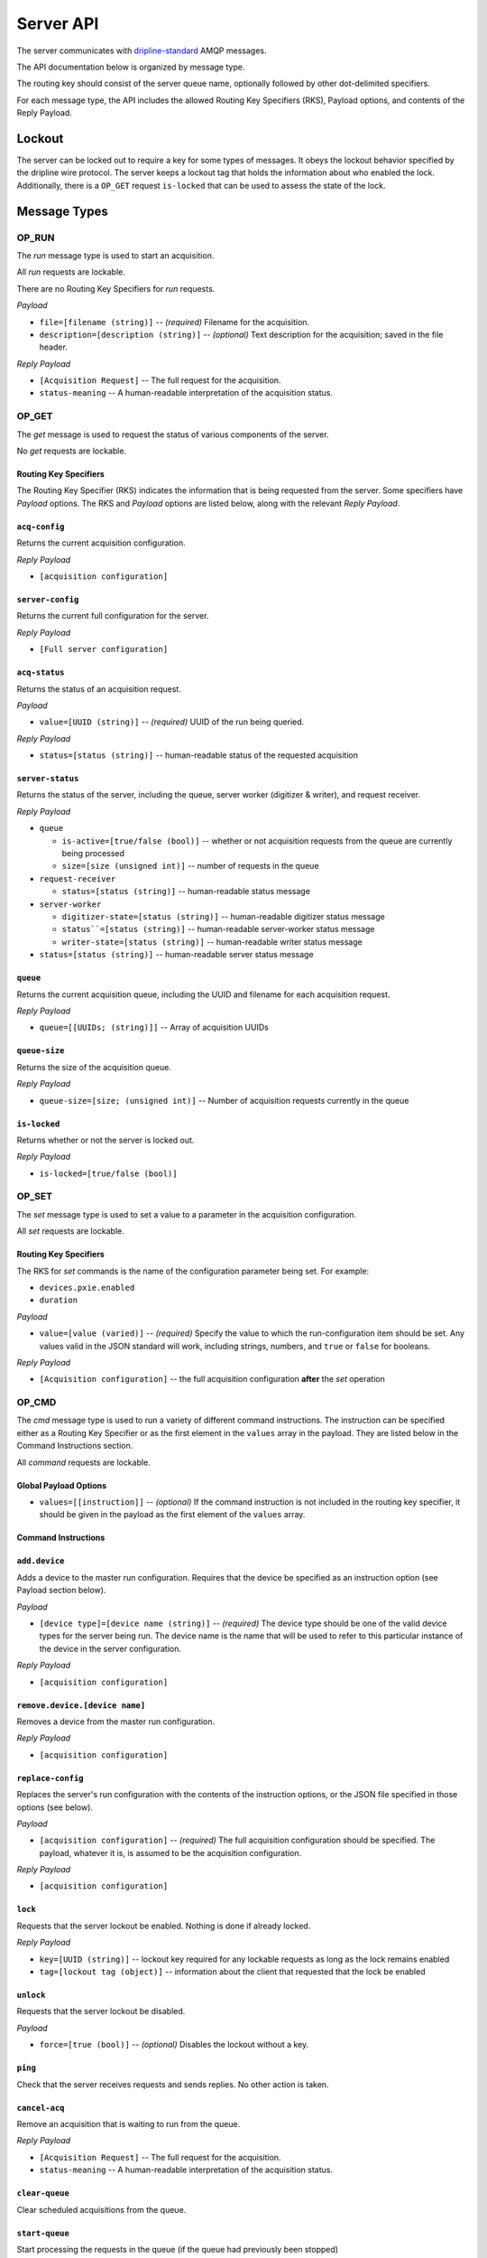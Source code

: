 ==========
Server API
==========

The server communicates with `dripline-standard <https://github.com/project8/hardware/wiki/Wire-Protocol>`_ AMQP messages.

The API documentation below is organized by message type.

The routing key should consist of the server queue name, optionally followed by other dot-delimited specifiers.

For each message type, the API includes the allowed Routing Key Specifiers (RKS), Payload options, and contents of the Reply Payload.


Lockout
=======

The server can be locked out to require a key for some types of messages.  
It obeys the lockout behavior specified by the dripline wire protocol.  
The server keeps a lockout tag that holds the information about who enabled the lock.  
Additionally, there is a ``OP_GET`` request ``is-locked`` that can be used to assess the state of the lock.


Message Types
=============

OP_RUN
^^^^^^

The `run` message type is used to start an acquisition.

All `run` requests are lockable.

There are no Routing Key Specifiers for *run* requests.

*Payload*

- ``file=[filename (string)]`` -- *(required)* Filename for the acquisition.
- ``description=[description (string)]`` -- *(optional)* Text description for the acquisition; saved in the file header.

*Reply Payload*

- ``[Acquisition Request]`` -- The full request for the acquisition.
- ``status-meaning`` -- A human-readable interpretation of the acquisition status.


OP_GET
^^^^^^

The `get` message is used to request the status of various components of the server.

No `get` requests are lockable.

Routing Key Specifiers
----------------------

The Routing Key Specifier (RKS) indicates the information that is being requested from the server.  Some specifiers have *Payload* options.  The RKS and *Payload* options are listed below, along with the relevant *Reply Payload*.

``acq-config``
--------------
Returns the current acquisition configuration.

*Reply Payload*

- ``[acquisition configuration]``

``server-config``
-----------------
Returns the current full configuration for the server.

*Reply Payload*

- ``[Full server configuration]``

``acq-status``
--------------
Returns the status of an acquisition request.

*Payload*

- ``value=[UUID (string)]`` -- *(required)* UUID of the run being queried.

*Reply Payload*

- ``status=[status (string)]`` -- human-readable status of the requested acquisition


``server-status``
-----------------
Returns the status of the server, including the queue, server worker (digitizer & writer), and request receiver.

*Reply Payload*

- ``queue``

  - ``is-active=[true/false (bool)]`` -- whether or not acquisition requests from the queue are currently being processed
  - ``size=[size (unsigned int)]`` -- number of requests in the queue

- ``request-receiver``

  - ``status=[status (string)]`` -- human-readable status message

- ``server-worker``

  - ``digitizer-state=[status (string)]`` -- human-readable digitizer status message
  - ``status``=[status (string)]`` -- human-readable server-worker status message
  - ``writer-state=[status (string)]`` -- human-readable writer status message

- ``status=[status (string)]`` -- human-readable server status message

``queue``
---------
Returns the current acquisition queue, including the UUID and filename for each acquisition request.

*Reply Payload*

- ``queue=[[UUIDs; (string)]]`` -- Array of acquisition UUIDs

``queue-size``
--------------
Returns the size of the acquisition queue.

*Reply Payload*

- ``queue-size=[size; (unsigned int)]`` -- Number of acquisition requests currently in the queue


``is-locked``
-------------
Returns whether or not the server is locked out.

*Reply Payload*

- ``is-locked=[true/false (bool)]``



OP_SET
^^^^^^

The `set` message type is used to set a value to a parameter in the acquisition configuration.

All `set` requests are lockable.

Routing Key Specifiers
----------------------

The RKS for `set` commands is the name of the configuration parameter being set.  For example:

- ``devices.pxie.enabled``
- ``duration``

*Payload*

- ``value=[value (varied)]`` -- *(required)* Specify the value to which the run-configuration item should be set.  Any values valid in the JSON standard will work, including strings, numbers, and ``true`` or ``false`` for booleans.

*Reply Payload*

- ``[Acquisition configuration]`` -- the full acquisition configuration **after** the `set` operation


OP_CMD
^^^^^^

The `cmd` message type is used to run a variety of different command instructions.  The instruction can be specified either as a Routing Key Specifier or as the first element in the ``values`` array in the payload.  They are listed below in the Command Instructions section.

All `command` requests are lockable.

Global Payload Options
----------------------
- ``values=[[instruction]]`` -- *(optional)* If the command instruction is not included in the routing key specifier, it should be given in the payload as the first element of the ``values`` array.


Command Instructions
--------------------

``add.device``
--------------
Adds a device to the master run configuration. Requires that the device be specified as an instruction option (see Payload section below).

*Payload*

- ``[device type]=[device name (string)]`` -- *(required)* The device type should be one of the valid device types for the server being run.  The device name is the name that will be used to refer to this particular instance of the device in the server configuration.

*Reply Payload*

- ``[acquisition configuration]``

``remove.device.[device name]``
-------------------------------
Removes a device from the master run configuration.

*Reply Payload*

- ``[acquisition configuration]``

``replace-config``
------------------
Replaces the server's run configuration with the contents of the instruction options, or the JSON file specified in those options (see below).

*Payload*

- ``[acquisition configuration]`` -- *(required)* The full acquisition configuration should be specified.  The payload, whatever it is, is assumed to be the acquisition configuration.

*Reply Payload*

- ``[acquisition configuration]``

``lock``
--------
Requests that the server lockout be enabled. Nothing is done if already locked.

*Reply Payload*

- ``key=[UUID (string)]`` -- lockout key required for any lockable requests as long as the lock remains enabled
- ``tag=[lockout tag (object)]`` -- information about the client that requested that the lock be enabled

``unlock``
----------
Requests that the server lockout be disabled.

*Payload*

- ``force=[true (bool)]`` -- *(optional)* Disables the lockout without a key.

``ping``
--------
Check that the server receives requests and sends replies. No other action is taken.

``cancel-acq``
--------------
Remove an acquisition that is waiting to run from the queue.

*Reply Payload*

- ``[Acquisition Request]`` -- The full request for the acquisition.
- ``status-meaning`` -- A human-readable interpretation of the acquisition status.

``clear-queue``
---------------
Clear scheduled acquisitions from the queue.

``start-queue``
---------------
Start processing the requests in the queue (if the queue had previously been stopped)

``stop-queue``
--------------
Stop processing the requests in the queue (queue is left intact and acquisition in progress is not stopped; restart with ``start-queue``)

``stop-acq``
------------
Stop any acquisition that is currently running (queue processing will continue).

``stop-all``
------------
Stop processing the requests in the queue and any acquisition that is currently running. This is the same as issuing both a ``stop-queue`` command and a ``stop-acq`` command.

``quit-mantis``
---------------
Stop execution of the Mantis server.
